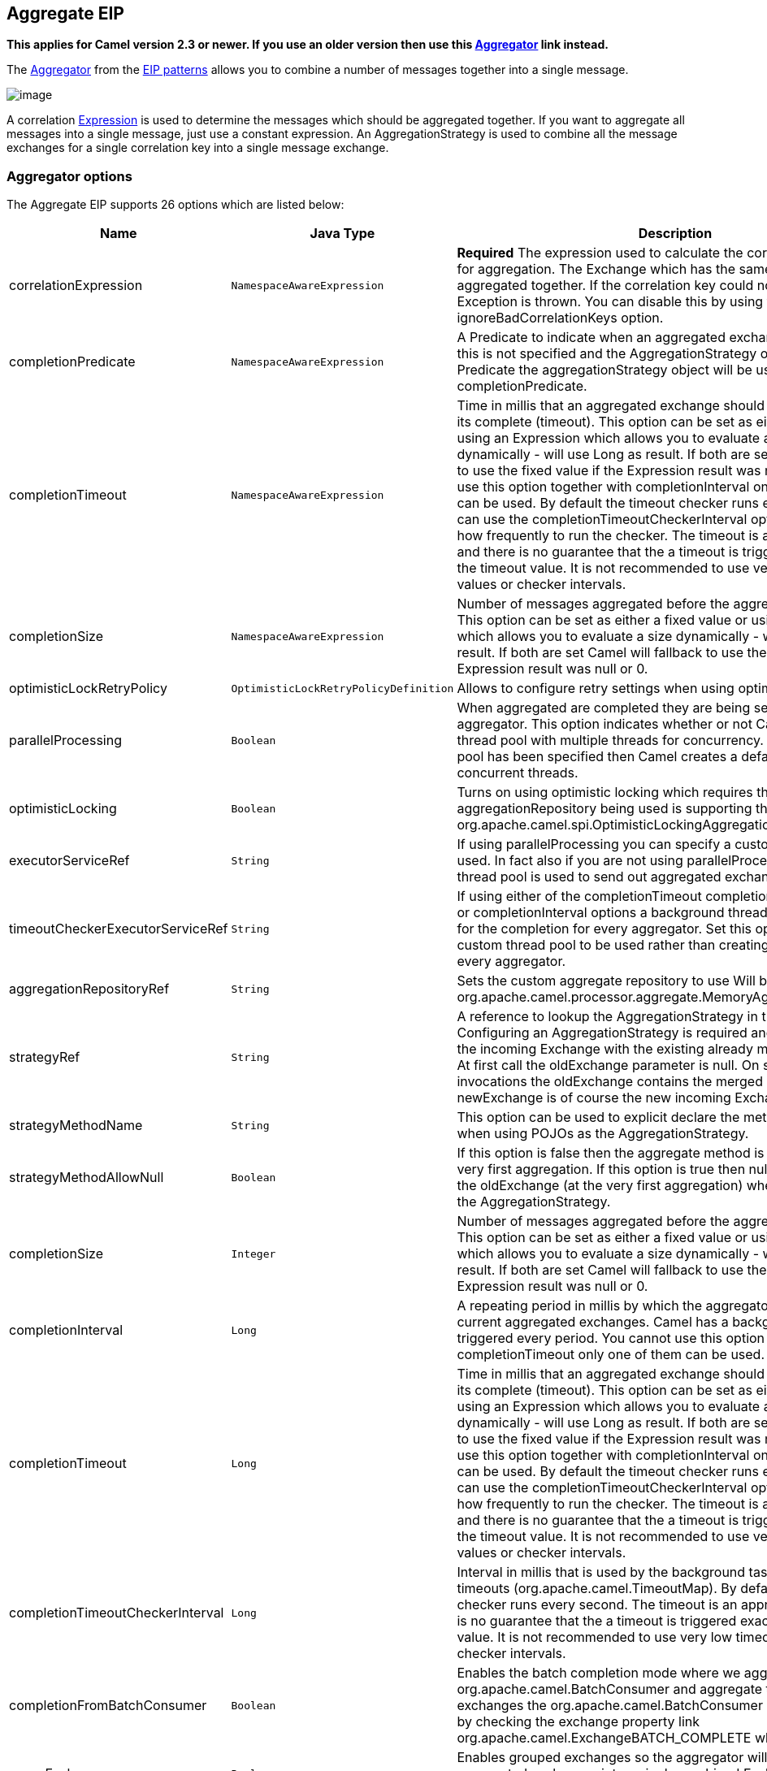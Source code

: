 ## Aggregate EIP

*This applies for Camel version 2.3 or newer. If you use an older
version then use this link:aggregator.html[Aggregator] link instead.*

The
http://www.enterpriseintegrationpatterns.com/Aggregator.html[Aggregator]
from the link:enterprise-integration-patterns.html[EIP patterns] allows
you to combine a number of messages together into a single message.

image:http://www.enterpriseintegrationpatterns.com/img/Aggregator.gif[image]

A correlation link:expression.html[Expression] is used to determine the
messages which should be aggregated together. If you want to aggregate
all messages into a single message, just use a constant expression. An
AggregationStrategy is used to combine all the message exchanges for a
single correlation key into a single message exchange.

### Aggregator options

// eip options: START
The Aggregate EIP supports 26 options which are listed below:


[width="100%",cols="3,1m,6",options="header"]
|=======================================================================
| Name | Java Type | Description
| correlationExpression | NamespaceAwareExpression | *Required* The expression used to calculate the correlation key to use for aggregation. The Exchange which has the same correlation key is aggregated together. If the correlation key could not be evaluated an Exception is thrown. You can disable this by using the ignoreBadCorrelationKeys option.
| completionPredicate | NamespaceAwareExpression | A Predicate to indicate when an aggregated exchange is complete. If this is not specified and the AggregationStrategy object implements Predicate the aggregationStrategy object will be used as the completionPredicate.
| completionTimeout | NamespaceAwareExpression | Time in millis that an aggregated exchange should be inactive before its complete (timeout). This option can be set as either a fixed value or using an Expression which allows you to evaluate a timeout dynamically - will use Long as result. If both are set Camel will fallback to use the fixed value if the Expression result was null or 0. You cannot use this option together with completionInterval only one of the two can be used. By default the timeout checker runs every second you can use the completionTimeoutCheckerInterval option to configure how frequently to run the checker. The timeout is an approximation and there is no guarantee that the a timeout is triggered exactly after the timeout value. It is not recommended to use very low timeout values or checker intervals.
| completionSize | NamespaceAwareExpression | Number of messages aggregated before the aggregation is complete. This option can be set as either a fixed value or using an Expression which allows you to evaluate a size dynamically - will use Integer as result. If both are set Camel will fallback to use the fixed value if the Expression result was null or 0.
| optimisticLockRetryPolicy | OptimisticLockRetryPolicyDefinition | Allows to configure retry settings when using optimistic locking.
| parallelProcessing | Boolean | When aggregated are completed they are being send out of the aggregator. This option indicates whether or not Camel should use a thread pool with multiple threads for concurrency. If no custom thread pool has been specified then Camel creates a default pool with 10 concurrent threads.
| optimisticLocking | Boolean | Turns on using optimistic locking which requires the aggregationRepository being used is supporting this by implementing org.apache.camel.spi.OptimisticLockingAggregationRepository.
| executorServiceRef | String | If using parallelProcessing you can specify a custom thread pool to be used. In fact also if you are not using parallelProcessing this custom thread pool is used to send out aggregated exchanges as well.
| timeoutCheckerExecutorServiceRef | String | If using either of the completionTimeout completionTimeoutExpression or completionInterval options a background thread is created to check for the completion for every aggregator. Set this option to provide a custom thread pool to be used rather than creating a new thread for every aggregator.
| aggregationRepositoryRef | String | Sets the custom aggregate repository to use Will by default use org.apache.camel.processor.aggregate.MemoryAggregationRepository
| strategyRef | String | A reference to lookup the AggregationStrategy in the Registry. Configuring an AggregationStrategy is required and is used to merge the incoming Exchange with the existing already merged exchanges. At first call the oldExchange parameter is null. On subsequent invocations the oldExchange contains the merged exchanges and newExchange is of course the new incoming Exchange.
| strategyMethodName | String | This option can be used to explicit declare the method name to use when using POJOs as the AggregationStrategy.
| strategyMethodAllowNull | Boolean | If this option is false then the aggregate method is not used for the very first aggregation. If this option is true then null values is used as the oldExchange (at the very first aggregation) when using POJOs as the AggregationStrategy.
| completionSize | Integer | Number of messages aggregated before the aggregation is complete. This option can be set as either a fixed value or using an Expression which allows you to evaluate a size dynamically - will use Integer as result. If both are set Camel will fallback to use the fixed value if the Expression result was null or 0.
| completionInterval | Long | A repeating period in millis by which the aggregator will complete all current aggregated exchanges. Camel has a background task which is triggered every period. You cannot use this option together with completionTimeout only one of them can be used.
| completionTimeout | Long | Time in millis that an aggregated exchange should be inactive before its complete (timeout). This option can be set as either a fixed value or using an Expression which allows you to evaluate a timeout dynamically - will use Long as result. If both are set Camel will fallback to use the fixed value if the Expression result was null or 0. You cannot use this option together with completionInterval only one of the two can be used. By default the timeout checker runs every second you can use the completionTimeoutCheckerInterval option to configure how frequently to run the checker. The timeout is an approximation and there is no guarantee that the a timeout is triggered exactly after the timeout value. It is not recommended to use very low timeout values or checker intervals.
| completionTimeoutCheckerInterval | Long | Interval in millis that is used by the background task that checks for timeouts (org.apache.camel.TimeoutMap). By default the timeout checker runs every second. The timeout is an approximation and there is no guarantee that the a timeout is triggered exactly after the timeout value. It is not recommended to use very low timeout values or checker intervals.
| completionFromBatchConsumer | Boolean | Enables the batch completion mode where we aggregate from a org.apache.camel.BatchConsumer and aggregate the total number of exchanges the org.apache.camel.BatchConsumer has reported as total by checking the exchange property link org.apache.camel.ExchangeBATCH_COMPLETE when its complete.
| groupExchanges | Boolean | Enables grouped exchanges so the aggregator will group all aggregated exchanges into a single combined Exchange holding all the aggregated exchanges in a java.util.List.
| eagerCheckCompletion | Boolean | Use eager completion checking which means that the completionPredicate will use the incoming Exchange. As opposed to without eager completion checking the completionPredicate will use the aggregated Exchange.
| ignoreInvalidCorrelationKeys | Boolean | If a correlation key cannot be successfully evaluated it will be ignored by logging a DEBUG and then just ignore the incoming Exchange.
| closeCorrelationKeyOnCompletion | Integer | Closes a correlation key when its complete. Any late received exchanges which has a correlation key that has been closed it will be defined and a ClosedCorrelationKeyException is thrown.
| discardOnCompletionTimeout | Boolean | Discards the aggregated message on completion timeout. This means on timeout the aggregated message is dropped and not sent out of the aggregator.
| forceCompletionOnStop | Boolean | Indicates to complete all current aggregated exchanges when the context is stopped
| completeAllOnStop | Boolean | Indicates to wait to complete all current and partial (pending) aggregated exchanges when the context is stopped. This also means that we will wait for all pending exchanges which are stored in the aggregation repository to complete so the repository is empty before we can stop. You may want to enable this when using the memory based aggregation repository that is memory based only and do not store data on disk. When this option is enabled then the aggregator is waiting to complete all those exchanges before its stopped when stopping CamelContext or the route using it.
| aggregateControllerRef | String | To use a org.apache.camel.processor.aggregate.AggregateController to allow external sources to control this aggregator.
|=======================================================================
// eip options: END

### About AggregationStrategy

The `AggregationStrategy` is used for aggregating the old (lookup by its
correlation id) and the new exchanges together into a single exchange.
Possible implementations include performing some kind of combining or
delta processing, such as adding line items together into an invoice or
just using the newest exchange and removing old exchanges such as for
state tracking or market data prices; where old values are of little
use.

Notice the aggregation strategy is a mandatory option and must be
provided to the aggregator.

Here are a few example AggregationStrategy implementations that should
help you create your own custom strategy.

[source,java]
---------------------------------------------------------------------------
//simply combines Exchange String body values using '+' as a delimiter
class StringAggregationStrategy implements AggregationStrategy {

    public Exchange aggregate(Exchange oldExchange, Exchange newExchange) {
        if (oldExchange == null) {
            return newExchange;
        }

        String oldBody = oldExchange.getIn().getBody(String.class);
        String newBody = newExchange.getIn().getBody(String.class);
        oldExchange.getIn().setBody(oldBody + "+" + newBody);
        return oldExchange;
    }
}

//simply combines Exchange body values into an ArrayList<Object>
class ArrayListAggregationStrategy implements AggregationStrategy {

    public Exchange aggregate(Exchange oldExchange, Exchange newExchange) {
        Object newBody = newExchange.getIn().getBody();
        ArrayList<Object> list = null;
        if (oldExchange == null) {
            list = new ArrayList<Object>();
            list.add(newBody);
            newExchange.getIn().setBody(list);
            return newExchange;
        } else {
            list = oldExchange.getIn().getBody(ArrayList.class);
            list.add(newBody);
            return oldExchange;
        }
    }
}
---------------------------------------------------------------------------

### About completion

When aggregation link:exchange.html[Exchange]s at some point you need to
indicate that the aggregated exchanges is complete, so they can be send
out of the aggregator. Camel allows you to indicate completion in
various ways as follows:

* completionTimeout - Is an inactivity timeout in which is triggered if
no new exchanges have been aggregated for that particular correlation
key within the period.
* completionInterval - Once every X period all the current aggregated
exchanges are completed.
* completionSize - Is a number indicating that after X aggregated
exchanges it's complete.
* completionPredicate - Runs a link:predicate.html[Predicate] when a new
exchange is aggregated to determine if we are complete or not. Staring
in *Camel 2.15*, the configured aggregationStrategy can implement the
Predicate interface and will be used as the completionPredicate if no
completionPredicate is configured. From *Camel 2.16*, the configured
aggregationStrategy can
implement `PreCompletionAwareAggregationStrategy` and will be used as
the completionPredicate in pre-complete check mode. See further below
for more details.
* completionFromBatchConsumer - Special option for
link:batch-consumer.html[Batch Consumer] which allows you to complete
when all the messages from the batch has been aggregated.
* forceCompletionOnStop - *Camel 2.9* Indicates to complete all current
aggregated exchanges when the context is stopped
* Using a `AggregateController` - *Camel 2.16* which allows to use an
external source to complete groups or all groups. This can be done using
Java or JMX API.

Notice that all the completion ways are per correlation key. And you can
combine them in any way you like. It's basically the first which
triggers that wins. So you can use a completion size together with a
completion timeout. Only completionTimeout and completionInterval cannot
be used at the same time.

Notice the completion is a mandatory option and must be provided to the
aggregator. If not provided Camel will thrown an Exception on startup.

### Pre-completion mode

*available as of Camel 2.16*

There can be use-cases where you want the incoming
link:exchange.html[Exchange] to determine if the correlation group
should pre-complete, and then the incoming
link:exchange.html[Exchange] is starting a new group from scratch. To
determine this the `AggregationStrategy` can
implement `PreCompletionAwareAggregationStrategy` which has
a `preComplete` method:

[source,java]
----------------------------------------------------------------------------------------------------------------------
    /**
     * Determines if the aggregation should complete the current group, and start a new group, or the aggregation
     * should continue using the current group.
     *
     * @param oldExchange the oldest exchange (is <tt>null</tt> on first aggregation as we only have the new exchange)
     * @param newExchange the newest exchange (can be <tt>null</tt> if there was no data possible to acquire)
     * @return <tt>true</tt> to complete current group and start a new group, or <tt>false</tt> to keep using current
     */
    boolean preComplete(Exchange oldExchange, Exchange newExchange);
----------------------------------------------------------------------------------------------------------------------

If the preComplete method returns true, then the existing groups is
completed (without aggregating the incoming exchange (newExchange). And
then the newExchange is used to start the correlation group from scratch
so the group would contain only that new incoming exchange. This is
known as pre-completion mode. And when the aggregation is in
pre-completion mode, then only the following completions are in use

* aggregationStrategy must
implement `PreCompletionAwareAggregationStrategy` xxx
* completionTimeout or completionInterval can also be used as fallback
completions
* any other completion are not used (such as by size, from batch
consumer etc)
* eagerCheckCompletion is implied as true, but the option has no effect

### Persistent AggregationRepository

The aggregator provides a pluggable repository which you can implement
your own `org.apache.camel.spi.AggregationRepository`. +
 If you need persistent repository then you can use either Camel
link:hawtdb.html[HawtDB], link:leveldb.html[LevelDB], or
link:sql-component.html[SQL Component] components.

### Using TimeoutAwareAggregationStrategy

*Available as of Camel 2.9.2*

If your aggregation strategy implements
`TimeoutAwareAggregationStrategy`, then Camel will invoke the `timeout`
method when the timeout occurs. Notice that the values for index and
total parameters will be -1, and the timeout parameter will be provided
only if configured as a fixed value. You must *not* throw any exceptions
from the `timeout` method.

### Using CompletionAwareAggregationStrategy

*Available as of Camel 2.9.3*

If your aggregation strategy implements
`CompletionAwareAggregationStrategy`, then Camel will invoke the
`onComplete` method when the aggregated Exchange is completed. This
allows you to do any last minute custom logic such as to cleanup some
resources, or additional work on the exchange as it's now completed. +
 You must *not* throw any exceptions from the `onCompletion` method.

### Completing current group decided from the AggregationStrategy

*Available as of Camel 2.15*

The `AggregationStrategy` can now included a property on the
returned `Exchange` that contains a boolean to indicate if the current
group should be completed. This allows to overrule any existing
completion predicates / sizes / timeouts etc, and complete the group.

For example the following logic (from an unit test) will complete the
group if the message body size is larger than 5. This is done by setting
the property Exchange.AGGREGATION_COMPLETE_CURRENT_GROUP to true.

[source,java]
-------------------------------------------------------------------------------------------
    public final class MyCompletionStrategy implements AggregationStrategy {
        @Override
        public Exchange aggregate(Exchange oldExchange, Exchange newExchange) {
            if (oldExchange == null) {
                return newExchange;
            }
            String body = oldExchange.getIn().getBody(String.class) + "+" 
                + newExchange.getIn().getBody(String.class);
            oldExchange.getIn().setBody(body);
            if (body.length() >= 5) {
                oldExchange.setProperty(Exchange.AGGREGATION_COMPLETE_CURRENT_GROUP, true);
            }
            return oldExchange;
        }
    }
-------------------------------------------------------------------------------------------

 
### Manually Force the Completion of All Aggregated Exchanges Immediately

*Available as of Camel 2.9* +
 You can manually trigger completion of all current aggregated exchanges
by sending a message containing the header
Exchange.AGGREGATION_COMPLETE_ALL_GROUPS set to true. The message is
considered a signal message only, the message headers/contents will not
be processed otherwise.

*Available as of Camel 2.11* +
 You can alternatively set the header
Exchange.AGGREGATION_COMPLETE_ALL_GROUPS_INCLUSIVE to true to trigger
completion of all groups after processing the current message.

### Using a List<V> in AggregationStrategy

*Available as of Camel 2.11*

If you want to aggregate some value from the messages <V> into a List<V>
then we have added a
`org.apache.camel.processor.aggregate.AbstractListAggregationStrategy`
abstract class in *Camel 2.11* that makes this easier. The completed
Exchange that is sent out of the aggregator will contain the List<V> in
the message body.

For example to aggregate a List<Integer> you can extend this class as
shown below, and implement the `getValue` method:

### Using AggregateController

*Available as of Camel 2.16*

The `org.apache.camel.processor.aggregate.AggregateController` allows
you to control the aggregate at runtime using Java or JMX API. This can
be used to force completing groups of exchanges, or query its current
runtime statistics.

The aggregator provides a default implementation if no custom have been
configured, which can be accessed
using `getAggregateController()` method. Though it may be easier to
configure a controller in the route using aggregateController as shown
below:

[source,java]
----------------------------------------------------------------------------------------------
private AggregateController controller = new DefaultAggregateController();
 
from("direct:start")
   .aggregate(header("id"), new MyAggregationStrategy()).completionSize(10).id("myAggregator")
      .aggregateController(controller)
      .to("mock:aggregated");
----------------------------------------------------------------------------------------------

Then there is API on AggregateController to force completion. For
example to complete a group with key foo

[source,java]
------------------------------------------------------
int groups = controller.forceCompletionOfGroup("foo");
------------------------------------------------------

The number return would be the number of groups completed. In this case
it would be 1 if the foo group existed and was completed. If foo does
not exists then 0 is returned.

There is also an api to complete all groups

[source,java]
-----------------------------------------------------
int groups = controller.forceCompletionOfAllGroups();
-----------------------------------------------------

 

To configure this from XML DSL

[source,java]
----------------------------------------------------------------------------------------------------------
<bean id="myController" class="org.apache.camel.processor.aggregate.DefaultAggregateController"/>
 
  <camelContext xmlns="http://camel.apache.org/schema/spring">
        <route>
            <from uri="direct:start"/>
            <aggregate strategyRef="myAppender" completionSize="10" aggregateControllerRef="myController">
                <correlationExpression>
                    <header>id</header>
                </correlationExpression>
                <to uri="mock:result"/>
            </aggregate>
        </route>
    </camelContext>
----------------------------------------------------------------------------------------------------------

 

There is also JMX API on the aggregator which is available under the
processors node in the Camel JMX tree.

### Using GroupedExchanges

In the route below we group all the exchanges together using
`groupExchanges()`:

[source,java]
--------------------------------------------------------------------------------------------------
                from("direct:start")
                    // aggregate all using same expression
                    .aggregate(constant(true))
                    // wait for 0.5 seconds to aggregate
                    .completionTimeout(500L)
                    // group the exchanges so we get one single exchange containing all the others
                    .groupExchanges()
                    .to("mock:result");
--------------------------------------------------------------------------------------------------

As a result we have one outgoing link:exchange.html[Exchange] being
routed the the "mock:result" endpoint. The exchange is a holder
containing all the incoming Exchanges. +
 To get access to these exchanges you need to access them from a
property on the outgoing exchange as shown:

[source,java]
--------------------------------------------------------------------------------
List<Exchange> grouped = out.getProperty(Exchange.GROUPED_EXCHANGE, List.class);
--------------------------------------------------------------------------------

From *Camel 2.13* onwards this behavior has changed to store these
exchanges directly on the message body which is more intuitive:

[source,java]
--------------------------------------------------------------
List<Exchange> grouped = exchange.getIn().getBody(List.class);
--------------------------------------------------------------

### Using POJOs as AggregationStrategy

*Available as of Camel 2.12*

To use the `AggregationStrategy` you had to implement the
`org.apache.camel.processor.aggregate.AggregationStrategy` interface,
which means your logic would be tied to the Camel API. From *Camel 2.12*
onwards you can use a POJO for the logic and let Camel adapt to your
POJO. To use a POJO a convention must be followed:

* there must be a public method to use
* the method must not be void
* the method can be static or non-static
* the method must have 2 or more parameters
* the parameters is paired so the first 50% is applied to the
`oldExchange` and the reminder 50% is for the `newExchange`
* .. meaning that there must be an equal number of parameters, eg 2, 4,
6 etc.

The paired methods is expected to be ordered as follows:

* the first parameter is the message body
* the 2nd parameter is a Map of the headers
* the 3rd parameter is a Map of the Exchange properties

This convention is best explained with some examples.

In the method below, we have only 2 parameters, so the 1st parameter is
the body of the `oldExchange`, and the 2nd is paired to the body of the
`newExchange`:

[source,java]
----------------------------------------------------
public String append(String existing, String next) {
  return existing + next;
}
----------------------------------------------------

In the method below, we have only 4 parameters, so the 1st parameter is
the body of the `oldExchange`, and the 2nd is the Map of the
`oldExchange} headers, and the 3rd is paired to the body of the {{newExchange`,
and the 4th parameter is the Map of the `newExchange` headers:

[source,java]
------------------------------------------------------------------------------------------
public String append(String existing, Map existingHeaders, String next, Map nextHeaders) {
  return existing + next;
}
------------------------------------------------------------------------------------------

And finally if we have 6 parameters the we also have the properties of
the link:exchange.html[Exchange]s:

[source,java]
--------------------------------------------------------------------------------------------------------------------------------------
public String append(String existing, Map existingHeaders, Map existingProperties, String next, Map nextHeaders, Map nextProperties) {
  return existing + next;
}
--------------------------------------------------------------------------------------------------------------------------------------

To use this with the link:aggregator2.html[Aggregate] EIP we can use a
POJO with the aggregate logic as follows:

[source,java]
--------------------------------------------------------
public class MyBodyAppender {

    public String append(String existing, String next) {
        return next + existing;
    }

}
--------------------------------------------------------

And then in the Camel route we create an instance of our bean, and then
refer to the bean in the route using `bean` method from
`org.apache.camel.util.toolbox.AggregationStrategies` as shown:

[source,java]
--------------------------------------------------------------------------------------
    private MyBodyAppender appender = new MyBodyAppender();

    public void configure() throws Exception {
        from("direct:start")
            .aggregate(constant(true), AggregationStrategies.bean(appender, "append"))
                .completionSize(3)
                .to("mock:result");
    }
--------------------------------------------------------------------------------------

We can also provide the bean type directly:

[source,java]
--------------------------------------------------------------------------------------------------
    public void configure() throws Exception {
        from("direct:start")
            .aggregate(constant(true), AggregationStrategies.bean(MyBodyAppender.class, "append"))
                .completionSize(3)
                .to("mock:result");
    }
--------------------------------------------------------------------------------------------------

And if the bean has only one method we do not need to specify the name
of the method:

[source,java]
----------------------------------------------------------------------------------------
    public void configure() throws Exception {
        from("direct:start")
            .aggregate(constant(true), AggregationStrategies.bean(MyBodyAppender.class))
                .completionSize(3)
                .to("mock:result");
    }
----------------------------------------------------------------------------------------

And the `append` method could be static:

[source,java]
---------------------------------------------------------------
public class MyBodyAppender {

    public static String append(String existing, String next) {
        return next + existing;
    }

}
---------------------------------------------------------------

If you are using XML DSL then we need to declare a <bean> with the POJO:

[source,xml]
----------------------------------------------------------
    <bean id="myAppender" class="com.foo.MyBodyAppender"/>
----------------------------------------------------------

And in the Camel route we use `strategyRef` to refer to the bean by its
id, and the `strategyMethodName` can be used to define the method name
to call:

[source,xml]
-----------------------------------------------------------------------------------------------
    <camelContext xmlns="http://camel.apache.org/schema/spring">
        <route>
            <from uri="direct:start"/>
            <aggregate strategyRef="myAppender" strategyMethodName="append" completionSize="3">
                <correlationExpression>
                    <constant>true</constant>
                </correlationExpression>
                <to uri="mock:result"/>
            </aggregate>
        </route>
    </camelContext>
-----------------------------------------------------------------------------------------------

When using XML DSL you must define the POJO as a <bean>.

### Aggregating when no data

By default when using POJOs as AggregationStrategy, then the method is
*only* invoked when there is data to be aggregated (by default). You can
use the option `strategyMethodAllowNull` to configure this. Where as
without using POJOs then you may have `null` as `oldExchange` or
`newExchange` parameters. For example the
link:aggregator2.html[Aggregate] EIP will invoke the
`AggregationStrategy` with `oldExchange` as null, for the first
link:exchange.html[Exchange] incoming to the aggregator. And then for
subsequent link:exchange.html[Exchange]s then `oldExchange` and
`newExchange` parameters are both not null.

Example with link:content-enricher.html[Content Enricher] and no data

Though with POJOs as AggregationStrategy we made this simpler and only
call the method when `oldExchange` and `newExchange` is not null, as
that would be the most common use-case. If you need to allow
`oldExchange` or `newExchange` to be null, then you can configure this
with the POJO using the `AggregationStrategyBeanAdapter` as shown below.
On the bean adapter we call `setAllowNullNewExchange` to allow the new
exchange to be null.

[source,java]
-----------------------------------------------------------------------------------------------------------
    public void configure() throws Exception {
        AggregationStrategyBeanAdapter myStrategy = new AggregationStrategyBeanAdapter(appender, "append");
        myStrategy.setAllowNullOldExchange(true);
        myStrategy.setAllowNullNewExchange(true);

        from("direct:start")
            .pollEnrich("seda:foo", 1000, myStrategy)
                .to("mock:result");
    }
-----------------------------------------------------------------------------------------------------------

This can be configured a bit easier using the `beanAllowNull` method
from `AggregationStrategies` as shown:

[source,java]
--------------------------------------------------------------------------------------------------
    public void configure() throws Exception {
        from("direct:start")
            .pollEnrich("seda:foo", 1000, AggregationStrategies.beanAllowNull(appender, "append"))
                .to("mock:result");
    }
--------------------------------------------------------------------------------------------------

Then the `append` method in the POJO would need to deal with the
situation that `newExchange` can be null:

[source,java]
------------------------------------------------------------
    public class MyBodyAppender {

        public String append(String existing, String next) {
            if (next == null) {
                return "NewWasNull" + existing;
            } else {
                return existing + next;
            }
        }

    }
------------------------------------------------------------

In the example above we use the link:content-enricher.html[Content
Enricher] EIP using `pollEnrich`. The `newExchange` will be null in the
situation we could not get any data from the "seda:foo" endpoint, and
therefore the timeout was hit after 1 second. So if we need to do some
special merge logic we would need to set `setAllowNullNewExchange=true`,
so the `append` method will be invoked. If we do not do that then when
the timeout was hit, then the append method would normally not be
invoked, meaning the link:content-enricher.html[Content Enricher] did
not merge/change the message.

In XML DSL you would configure the `strategyMethodAllowNull` option and
set it to true as shown below:

[source,xml]
------------------------------------------------------------------------------------------------------------------------------
    <camelContext xmlns="http://camel.apache.org/schema/spring">
        <route>
            <from uri="direct:start"/>
            <aggregate strategyRef="myAppender" strategyMethodName="append" strategyMethodAllowNull="true" completionSize="3">
                <correlationExpression>
                    <constant>true</constant>
                </correlationExpression>
                <to uri="mock:result"/>
            </aggregate>
        </route>
    </camelContext>
------------------------------------------------------------------------------------------------------------------------------

### Different body types

When for example using `strategyMethodAllowNull` as true, then the
parameter types of the message bodies does not have to be the same. For
example suppose we want to aggregate from a `com.foo.User` type to a
`List<String>` that contains the user name. We could code a POJO doing
this as follows:

[source,java]
-----------------------------------------------------
    public static final class MyUserAppender {

        public List addUsers(List names, User user) {
            if (names == null) {
                names = new ArrayList();
            }
            names.add(user.getName());
            return names;
        }
    }
-----------------------------------------------------

Notice that the return type is a List which we want to contain the user
names. The 1st parameter is the list of names, and then notice the 2nd
parameter is the incoming `com.foo.User` type.

### See also

* The link:loan-broker-example.html[Loan Broker Example] which uses an
aggregator
*
http://tmielke.blogspot.com/2009/01/using-camel-aggregator-correctly.html[Blog
post by Torsten Mielke] about using the aggregator correctly.
* The old link:aggregator.html[Aggregator]
* link:hawtdb.html[HawtDB], link:leveldb.html[LevelDB] or
link:sql-component.html[SQL Component] for persistence support
* link:aggregate-example.html[Aggregate Example] for an example
application
=======
## Aggregator
*This applies for Camel version 2.3 or newer. If you use an older version then use this link:./aggregate-old-eip.adoc[Aggregator] link instead.*

The Aggregator from the EIP patterns allows you to combine a number of messages together into a single message.

image:http://www.enterpriseintegrationpatterns.com/img/Aggregator.gif[image]

A correlation link:../../../../../docs/user-manual/en/expression.adoc[Expression] is used to determine the messages which should be aggregated together. If you want to aggregate all messages into a single message, just use a constant expression. An AggregationStrategy is used to combine all the message exchanges for a single correlation key into a single message exchange. The default strategy just chooses the latest message; so its ideal for throttling messages.

For example, imagine a stock market data system; you are receiving 30,000 messages per second; you may want to throttle down the updates as, say, a GUI cannot cope with such massive update rates. So you may want to aggregate these messages together so that within a window (defined by a maximum number of messages or a timeout), messages for the same stock are aggregated together; by just choosing the latest message and discarding the older prices. (You could apply a delta processing algorithm if you prefer to capture some of the history).

Using the aggregator correctly::
Torsten Mielke wrote a nice link:http://tmielke.blogspot.com/2009/01/using-camel-aggregator-correctly.html[blog entry] with his thoughts and experience on using the aggregator. Its a well worth read.

[NOTE]
.AggregationStrategy changed in Camel 2.0
====
In Camel 2.0 the `AggregationStrategy` callback have been changed to also be invoked on the very first Exchange.

On the first invocation of the `aggregate` method the `oldExchange` parameter is `null`. The reason is that we have not aggregated anything yet.
So its only the `newExchange` that has a value. Usually you just return the newExchange in this situation. But you still have the power to decide what to do, for example you can do some alternation on the exchange or remove some headers. And a more common use case is for instance to count some values from the body payload. That could be to sum up a total amount etc.
====

[IMPORTANT]
.BatchTimeout and CompletionPredicate
====
You cannot use both batchTimeout and completionPredicate to trigger a completion based on either on reaching its goal first. The batch timeout will always trigger first, at that given interval.
====

### Using the Fluent Builders
The following example shows how to aggregate messages so that only the latest message for a specific value of the cheese header is sent:

[source,java]
--------------------------------------------------------
// in this route we aggregate all from direct:state based on the header id cheese
from("direct:start").aggregate(header("cheese")).to("mock:result");

from("seda:header").setHeader("visited", constant(true)).aggregate(header("cheese")).to("mock:result");

// in this sample we aggregate using our own strategy with a completion predicate
// stating that the aggregated header is equal to 5.
from("direct:predicate").aggregate(header("cheese"), new MyAggregationStrategy()).
        completionPredicate(header("aggregated").isEqualTo(5)).to("mock:result");

// this sample is similar to the one above but it also illustrates the use of outBatchSize
// to send exchanges to mock:endpoint in batches of 10.
from("direct:outBatchPredicate").aggregate(header("cheese"), new MyAggregationStrategy()).
        completionPredicate(header("aggregated").isEqualTo(5)).outBatchSize(10).to("mock:result");
--------------------------------------------------------

If you were using JMS then you may wish to use the JMSDestination header as the correlation key; or some custom header for the stock symbol (using the above stock market example):

[source,java]
--------------------------------------------------------
from("activemq:someReallyFastTopic").aggregator(header("JMSDestination")).to("activemq:someSlowTopicForGuis");
--------------------------------------------------------

You can of course use many different link:../../../../../docs/user-manual/en/expression.adoc[Expression] languages such as XPath, XQuery, SQL or various Scripting Languages.
Here is an example using *XPath*:

[source,java]
--------------------------------------------------------
//aggregate based on the message content using an XPath expression
//example assumes an XML document starting with <stockQuote symbol='...'>
//aggregate messages based on their symbol attribute within the <stockQuote> element
from("seda:start").aggregate().xpath("/stockQuote/@symbol", String.class).batchSize(5).to("mock:result");

//this example will aggregate all messages starting with <stockQuote symbol='APACHE'> into
//one exchange and all the other messages (different symbol or different root element) into another exchange.
from("seda:start").aggregate().xpath("name(/stockQuote[@symbol=&#39;APACHE&#39;])", String.class).batchSize(5).to("mock:result");
--------------------------------------------------------

For further examples of this pattern in use you could look at the junit test case.

### Using the Spring XML Extensions

[NOTE]
====
The correlationExpression element is in Camel 2.0. For earlier versions of Camel you will need to specify your expression without the enclosing correlationExpression element.

[source,java]
--------------------------------------------------------
<aggregator>
  <simple>header.cheese</simple>
  <to uri="mock:result"/>
</aggregator>
--------------------------------------------------------
====

The following example shows how to create a simple aggregator using the XML notation; using an link:../../../../../docs/user-manual/en/expression.adoc[Expression] for the correlation value used to aggregate messages together:

[source,xml]
--------------------------------------------------------
<camelContext id="camel" xmlns="http://camel.apache.org/schema/spring">
  <route>
    <from uri="direct:start"/>
    <aggregate>
      <correlationExpression>
        <simple>header.cheese</simple>
      </correlationExpression>
      <to uri="mock:result"/>
    </aggregate>
  </route>

  <route>
    <from uri="seda:header"/>
    <process ref="setHeaderProcessor"/>
    <to uri="direct:temp"/>
  </route>

  <route>
    <from uri="direct:temp"/>
    <aggregate>
      <correlationExpression>
        <simple>header.cheese</simple>
      </correlationExpression>
      <to uri="mock:result"/>
    </aggregate>
  </route>

  <route>
    <from uri="direct:predicate"/>
    <aggregate strategyRef="myAggregatorStrategy">
      <correlationExpression>
        <simple>header.cheese</simple>
      </correlationExpression>
      <to uri="mock:result"/>
      <completionPredicate>
        <method bean="myAggregatorStrategy" method="isCompleted"/>
      </completionPredicate>
    </aggregate>
  </route>

  <route>
    <from uri="direct:outBatchPredicate"/>
    <aggregate strategyRef="myAggregatorStrategy" outBatchSize="10">
      <correlationExpression>
        <simple>header.cheese</simple>
      </correlationExpression>
      <to uri="mock:result"/>
      <completionPredicate>
        <method bean="myAggregatorStrategy" method="isCompleted"/>
      </completionPredicate>
    </aggregate>
  </route>

  <!--  This route turns off in batching by setting batchSize to 1 to run unit test for out batching.
        Normal use cases may not want to disable in batching
  -->
  <route>
    <from uri="direct:outBatchNoInBatching"/>
    <aggregate strategyRef="myAggregatorStrategy" batchSize="1" outBatchSize="10">
      <correlationExpression>
        <simple>header.cheese</simple>
      </correlationExpression>
      <to uri="mock:result"/>
      <completionPredicate>
        <method bean="myAggregatorStrategy" method="isCompleted"/>
      </completionPredicate>
    </aggregate>
  </route>
</camelContext>
--------------------------------------------------------

You can specify your own AggregationStrategy if you prefer as shown in the following example:
[source,xml]
--------------------------------------------------------
<camelContext id="camel" xmlns="http://camel.apache.org/schema/spring">
  <route>
    <from uri="direct:start"/>
    <aggregate strategyRef="aggregatorStrategy">
      <correlationExpression>
        <simple>header.cheese</simple>
      </correlationExpression>
      <to uri="mock:result"/>
    </aggregate>
  </route>
</camelContext>

<bean id="aggregatorStrategy" class="org.apache.camel.spring.processor.MyAggregator"/>
--------------------------------------------------------

Notice how the `strategyRef` attribute is used on the `<aggregator>` element to refer to the custom strategy in Spring.

### Exchange Properties
The following properties is set on each Exchange that are aggregated:

[width="100%",cols="3,1,6",options="header"]
|=======================================================================
| Header | Type | Description
| `org.apache.camel.Exchange.AggregatedCount` | int | Camel 1.x: The total number of Exchanges aggregated in this combined Exchange.
| `CamelAggregatedSize` | int | Camel 2.0: The total number of Exchanges aggregated into this combined Exchange.
| `CamelAggregatedIndex` | int | Camel 2.0: The current index of this Exchange in the batch.
|=======================================================================


[width="100%",cols="3,1,6",options="header"]
|=======================================================================
| Option | Default | Description
| batchSize | 100 | The `in` batch size. This is the number of incoming exchanges that is processed by the aggregator and when this threshold is reached the batch is completed and send. *Camel 1.6.2/2.0*: You can disable the batch size so the Aggregator is only triggered by timeout by setting the `batchSize` to 0 (or negative). In *Camel 1.6.1* or older you can set the `batchSize` to a very large number to archive the same.
| outBatchSize | 0 | *Camel 1.5*: The `out` batch size. This is the number of exchanges currently aggregated in the `AggregationCollection`. When this threshold is reached the batch is completed and send. By default this option is disabled. The difference to the `batchSize` options is that this is for outgoing, so setting this size to e.g. 50 ensures that this batch will at maximum contain 50 exchanges when its sent.
| batchTimeout | 1000L | Timeout in millis. How long should the aggregator wait before its completed and sends whatever it has currently aggregated.
| groupExchanges | false | *Camel 2.0*: If enabled then Camel will group all aggregated Exchanges into a single combined `org.apache.camel.impl.GroupedExchange` holder class that holds all the aggregated Exchanges. And as a result only one Exchange is being sent out from the aggregator. Can be used to combine many incoming Exchanges into a single output Exchange without coding a custom AggregationStrategy yourself.
| batchConsumer | false | *Camel 2.0*: This option is if the exchanges are coming from a Batch Consumer. Then when enabled the Aggregator will use the batch size determined by the Batch Consumer in the message header `CamelBatchSize`. See more details at Batch Consumer. This can be used to aggregate all files consumed from a File endpoint in that given poll.
| completionPredicate | null | Allows you to use a Predicate to signal when an aggregation is complete. See *warning* in top of this page.
|=======================================================================

### AggregationCollection and AggregationStrategy
This aggregator uses an AggregationCollection to store the exchanges that are currently aggregated. The AggregationCollection uses a correlation link:../../../../../docs/user-manual/en/expression.adoc[Expression] and an AggregationStrategy:

* The correlation link:../../../../../docs/user-manual/en/expression.adoc[Expression] is used to correlate the incoming exchanges. The default implementation will group messages based on the correlation expression. Other implementations could for instance just add all exchanges as a batch.
* The strategy is used for aggregate the old (lookup by its correlation id) and the new exchanges together into a single exchange. Possible implementations include performing some kind of combining or delta processing, such as adding line items together into an invoice or just using the newest exchange and removing old exchanges such as for state tracking or market data prices; where old values are of little use.

Camel provides these implementations:

* `DefaultAggregationCollection`
* `PredicateAggregationCollection`
* `UseLatestAggregationStrategy`

### Examples
#### Default example
By default Camel uses `DefaultAggregationCollection` and `UseLatestAggregationStrategy`, so this simple example will just keep the latest received exchange for the given correlation link:../../../../../docs/user-manual/en/expression.adoc[Expression]:

[source,java]
--------------------------------------------------------
// our route is aggregating from the direct queue and sending the response to the mock
from("direct:start")
    // aggregated by header id
    // as we have not configured more on the aggregator it will default to aggregate the
    // latest exchange only
    .aggregate().header("id")
    // wait for 0.5 seconds to aggregate
    .batchTimeout(500L)
    .to("mock:result");
--------------------------------------------------------

#### Using PredicateAggregationCollection
The `PredicateAggregationCollection` is an extension to `DefaultAggregationCollection` that uses a Predicate as well to determine the completion. For instance the Predicate can test for a special header value, a number of maximum aggregated so far etc. To use this the routing is a bit more complex as we need to create our `AggregationCollection` object as follows:
[source,java]
--------------------------------------------------------
// create the aggregation collection we will use.
// - we will correlate the received message based on the id header
// - as we will just keep the latest message we use the latest strategy
// - and finally we stop aggregate if we receive 2 or more messages
AggregationCollection ag = new PredicateAggregationCollection(header("id"),
    new UseLatestAggregationStrategy(),
    property(Exchange.AGGREGATED_SIZE).isEqualTo(3));

// our route is aggregating from the direct queue and sending the response to the mock
from("direct:start")
    // we use the collection based aggregator we already have configured
    .aggregate(ag)
    // wait for 0.5 seconds to aggregate
    .batchTimeout(500L)
    .to("mock:result");
--------------------------------------------------------

In this sample we use the predicate that we want at most 3 exchanges aggregated by the same correlation id, this is defined as:
[source,java]
--------------------------------------------------------
header(Exchange.AGGREGATED_COUNT).isEqualTo(3)
--------------------------------------------------------

Using this the aggregator will complete if we receive 3 exchanges with the same correlation id or when the specified timeout of 500 msecs has elapsed (whichever criteria is met first).

#### Using custom aggregation strategy
In this example we will aggregate incoming bids and want to aggregate the highest bid. So we provide our own strategy where we implement the code logic:
[source,java]
--------------------------------------------------------
private static class MyAggregationStrategy implements AggregationStrategy {

    public Exchange aggregate(Exchange oldExchange, Exchange newExchange) {
        if (oldExchange == null) {
            // the first time we only have the new exchange so it wins the first round
            return newExchange;
        }
        int oldPrice = oldExchange.getIn().getBody(Integer.class);
        int newPrice = newExchange.getIn().getBody(Integer.class);
        // return the "winner" that has the highest price
        return newPrice > oldPrice ? newExchange : oldExchange;
    }
}
--------------------------------------------------------

Then we setup the routing as follows:
[source,java]
--------------------------------------------------------
// our route is aggregating from the direct queue and sending the response to the mock
from("direct:start")
    // aggregated by header id and use our own strategy how to aggregate
    .aggregate(new MyAggregationStrategy()).header("id")
    // wait for 0.5 seconds to aggregate
    .batchTimeout(500L)
    .to("mock:result");
--------------------------------------------------------

And since this is based on an unit test we show the test code that send the bids and what is expected as the *winners*:
[source,java]
--------------------------------------------------------
MockEndpoint result = getMockEndpoint("mock:result");

// we expect to find the two winners with the highest bid
result.expectedMessageCount(2);
result.expectedBodiesReceived("200", "150");

// then we sent all the message at once
template.sendBodyAndHeader("direct:start", "100", "id", "1");
template.sendBodyAndHeader("direct:start", "150", "id", "2");
template.sendBodyAndHeader("direct:start", "130", "id", "2");
template.sendBodyAndHeader("direct:start", "200", "id", "1");
template.sendBodyAndHeader("direct:start", "190", "id", "1");

assertMockEndpointsSatisfied();
--------------------------------------------------------

#### Using custom aggregation collection
In this example we will aggregate incoming bids and want to aggregate the bids in reverse order (this is just an example). So we provide our own collection where we implement the code logic:
[source,java]
--------------------------------------------------------
class MyReverseAggregationCollection extends AbstractCollection<Exchange> implements AggregationCollection {

    private List<Exchange> collection = new ArrayList<Exchange>();
    private Expression correlation;
    private AggregationStrategy strategy;

    public Expression getCorrelationExpression() {
        return correlation;
    }

    public void setCorrelationExpression(Expression correlationExpression) {
        this.correlation = correlationExpression;
    }

    public AggregationStrategy getAggregationStrategy() {
        return strategy;
    }

    public void setAggregationStrategy(AggregationStrategy aggregationStrategy) {
        this.strategy = aggregationStrategy;
    }

    public boolean add(Exchange exchange) {
        return collection.add(exchange);
    }

    public Iterator<Exchange> iterator() {
        // demonstrate the we can do something with this collection, so we reverse it
        Collections.reverse(collection);

        return collection.iterator();
    }

    public int size() {
        return collection.size();
    }

    public void clear() {
        collection.clear();
    }

    public void onAggregation(Object correlationKey, Exchange newExchange) {
        add(newExchange);
    }
}
--------------------------------------------------------

Then we setup the routing as follows:
[source,java]
--------------------------------------------------------
// our route is aggregating from the direct queue and sending the response to the mock
from("direct:start")
    // use our own collection for aggregation
    .aggregate(new MyReverseAggregationCollection())
    // wait for 0.5 seconds to aggregate
    .batchTimeout(500L)
    .to("mock:result");
And since this is based on an unit test we show the test code that send the bids and what is expected as the expected reverse order:
MockEndpoint result = getMockEndpoint("mock:result");

// we expect 5 messages since our custom aggregation collection just gets it all
// but returns them in reverse order
result.expectedMessageCount(5);
result.expectedBodiesReceived("190", "200", "130", "150", "100");

// then we sent all the message at once
template.sendBodyAndHeader("direct:start", "100", "id", "1");
template.sendBodyAndHeader("direct:start", "150", "id", "2");
template.sendBodyAndHeader("direct:start", "130", "id", "2");
template.sendBodyAndHeader("direct:start", "200", "id", "1");
template.sendBodyAndHeader("direct:start", "190", "id", "1");

assertMockEndpointsSatisfied();
--------------------------------------------------------

*Custom aggregation collection in Spring DSL*
You can also specify a custom aggregation collection in the Spring DSL. Here is an example for Camel 2.0
[source,xml]
--------------------------------------------------------
<camelContext id="camel" xmlns="http://camel.apache.org/schema/spring">
  <route>
    <from uri="direct:start"/>
    <aggregate batchTimeout="500" collectionRef="aggregatorCollection">
      <to uri="mock:result"/>
    </aggregate>
  </route>
</camelContext>

<bean id="aggregatorCollection" class="org.apache.camel.processor.aggregator.MyReverseAggregationCollection"/>
--------------------------------------------------------

In Camel 1.5.1 you will need to specify the aggregator as
[source,xml]
--------------------------------------------------------
<aggregator batchTimeout="500" collectionRef="aggregatorCollection">
  <expression/>
  <to uri="mock:result"/>
</aggregator>
--------------------------------------------------------


#### Using Grouped Exchanges
*Available as of Camel 2.0*
You can enable grouped exchanges to combine all aggregated exchanges into a single `org.apache.camel.impl.GroupedExchange` holder class that contains all the individual aggregated exchanges. This allows you to process a single Exchange containing all the aggregated exchange. Lets start with how to configure this in the router:
[source,java]
--------------------------------------------------------
// our route is aggregating from the direct queue and sending the response to the mock
from("direct:start")
    // aggregate all using same expression
    .aggregate().constant(true)
    // wait for 0.5 seconds to aggregate
    .batchTimeout(500L)
    // group the exchanges so we get one single exchange containing all the others
    .groupExchanges()
    .to("mock:result");
--------------------------------------------------------

And the next part is part of an unit code that demonstrates this feature as we send in 5 exchanges each with a different value in the body.
And we will only get 1 exchange out of the aggregator, but we can access all the individual aggregated exchanges from the List which we can extract as a property from the Exchange using the key `Exchange.GROUPED_EXCHANGE`.
[source,java]
--------------------------------------------------------
MockEndpoint result = getMockEndpoint("mock:result");

// we expect 1 messages since we group all we get in using the same correlation key
result.expectedMessageCount(1);

// then we sent all the message at once
template.sendBody("direct:start", "100");
template.sendBody("direct:start", "150");
template.sendBody("direct:start", "130");
template.sendBody("direct:start", "200");
template.sendBody("direct:start", "190");

assertMockEndpointsSatisfied();

Exchange out = result.getExchanges().get(0);
List<Exchange> grouped = out.getProperty(Exchange.GROUPED_EXCHANGE, List.class);

assertEquals(5, grouped.size());

assertEquals("100", grouped.get(0).getIn().getBody(String.class));
assertEquals("150", grouped.get(1).getIn().getBody(String.class));
assertEquals("130", grouped.get(2).getIn().getBody(String.class));
assertEquals("200", grouped.get(3).getIn().getBody(String.class));
assertEquals("190", grouped.get(4).getIn().getBody(String.class));
--------------------------------------------------------

#### Using Batch Consumer
*Available as of Camel 2.0*
The Aggregator can work together with the Batch Consumer to aggregate the total number of messages that the Batch Consumer have reported. This allows you for instance to aggregate all files polled using the File consumer.
For example:
[source,java]
--------------------------------------------------------
from("file://inbox")
   .aggregate(xpath("//order/@customerId"), new AggregateCustomerOrderStrategy()).batchConsumer().batchTimeout(60000).to("bean:processOrder");
--------------------------------------------------------

When using `batchConsumer` Camel will automatic adjust the batchSize according to reported by the Batch Consumer in this case the file consumer.
So if we poll in 7 files then the aggregator will aggregate all 7 files before it completes. As the timeout is still in play we set it to 60 seconds.

#### Using This Pattern
If you would like to use this EIP Pattern then please read the Getting Started, you may also find the Architecture useful particularly the description of Endpoint and URIs. Then you could try out some of the Examples first before trying this pattern out.

### See also

* The Loan Broker Example which uses an aggregator
* link:http://tmielke.blogspot.com/2009/01/using-camel-aggregator-correctly.html[Blog post by Torsten Mielke] about using the aggregator correctly.

